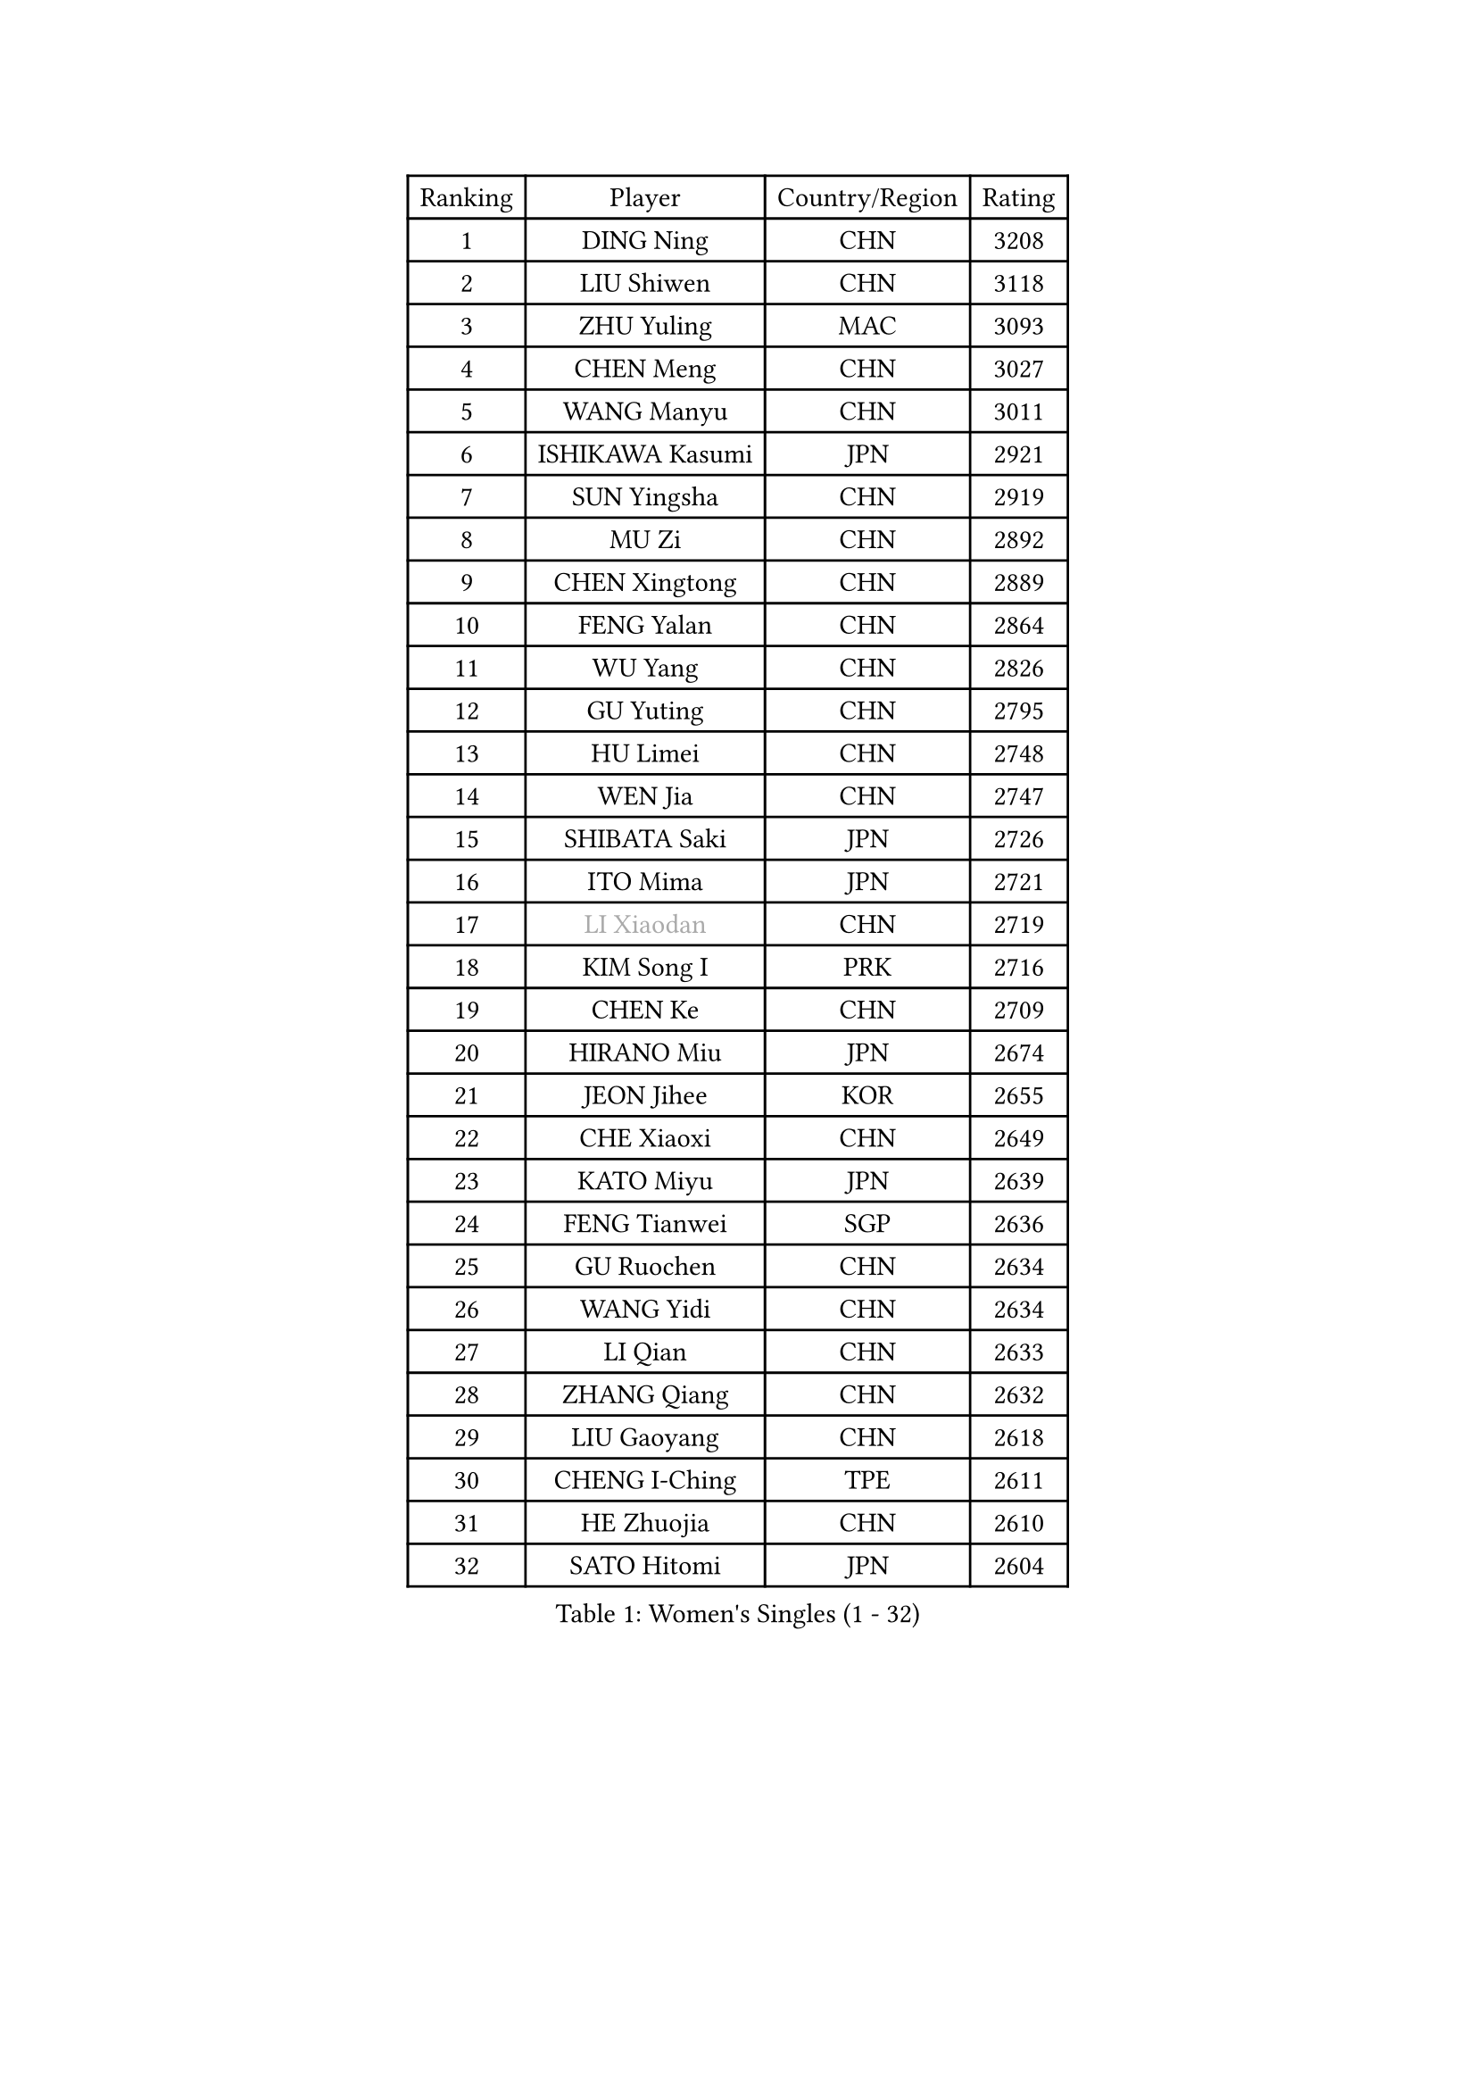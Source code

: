 
#set text(font: ("Courier New", "NSimSun"))
#figure(
  caption: "Women's Singles (1 - 32)",
    table(
      columns: 4,
      [Ranking], [Player], [Country/Region], [Rating],
      [1], [DING Ning], [CHN], [3208],
      [2], [LIU Shiwen], [CHN], [3118],
      [3], [ZHU Yuling], [MAC], [3093],
      [4], [CHEN Meng], [CHN], [3027],
      [5], [WANG Manyu], [CHN], [3011],
      [6], [ISHIKAWA Kasumi], [JPN], [2921],
      [7], [SUN Yingsha], [CHN], [2919],
      [8], [MU Zi], [CHN], [2892],
      [9], [CHEN Xingtong], [CHN], [2889],
      [10], [FENG Yalan], [CHN], [2864],
      [11], [WU Yang], [CHN], [2826],
      [12], [GU Yuting], [CHN], [2795],
      [13], [HU Limei], [CHN], [2748],
      [14], [WEN Jia], [CHN], [2747],
      [15], [SHIBATA Saki], [JPN], [2726],
      [16], [ITO Mima], [JPN], [2721],
      [17], [#text(gray, "LI Xiaodan")], [CHN], [2719],
      [18], [KIM Song I], [PRK], [2716],
      [19], [CHEN Ke], [CHN], [2709],
      [20], [HIRANO Miu], [JPN], [2674],
      [21], [JEON Jihee], [KOR], [2655],
      [22], [CHE Xiaoxi], [CHN], [2649],
      [23], [KATO Miyu], [JPN], [2639],
      [24], [FENG Tianwei], [SGP], [2636],
      [25], [GU Ruochen], [CHN], [2634],
      [26], [WANG Yidi], [CHN], [2634],
      [27], [LI Qian], [CHN], [2633],
      [28], [ZHANG Qiang], [CHN], [2632],
      [29], [LIU Gaoyang], [CHN], [2618],
      [30], [CHENG I-Ching], [TPE], [2611],
      [31], [HE Zhuojia], [CHN], [2610],
      [32], [SATO Hitomi], [JPN], [2604],
    )
  )#pagebreak()

#set text(font: ("Courier New", "NSimSun"))
#figure(
  caption: "Women's Singles (33 - 64)",
    table(
      columns: 4,
      [Ranking], [Player], [Country/Region], [Rating],
      [33], [YANG Xiaoxin], [MON], [2604],
      [34], [POLCANOVA Sofia], [AUT], [2597],
      [35], [LI Jie], [NED], [2585],
      [36], [HU Melek], [TUR], [2574],
      [37], [LIU Xi], [CHN], [2571],
      [38], [ANDO Minami], [JPN], [2571],
      [39], [HASHIMOTO Honoka], [JPN], [2567],
      [40], [HAN Ying], [GER], [2564],
      [41], [SAMARA Elizabeta], [ROU], [2562],
      [42], [LANG Kristin], [GER], [2562],
      [43], [LI Qian], [POL], [2562],
      [44], [SHAN Xiaona], [GER], [2556],
      [45], [#text(gray, "KIM Kyungah")], [KOR], [2551],
      [46], [DOO Hoi Kem], [HKG], [2551],
      [47], [HAYATA Hina], [JPN], [2546],
      [48], [SZOCS Bernadette], [ROU], [2544],
      [49], [#text(gray, "SHENG Dandan")], [CHN], [2544],
      [50], [SHI Xunyao], [CHN], [2544],
      [51], [YU Fu], [POR], [2544],
      [52], [NAGASAKI Miyu], [JPN], [2536],
      [53], [NI Xia Lian], [LUX], [2534],
      [54], [LI Jiayi], [CHN], [2534],
      [55], [QIAN Tianyi], [CHN], [2534],
      [56], [ZHANG Rui], [CHN], [2529],
      [57], [MIKHAILOVA Polina], [RUS], [2528],
      [58], [SHIOMI Maki], [JPN], [2522],
      [59], [POTA Georgina], [HUN], [2522],
      [60], [EKHOLM Matilda], [SWE], [2517],
      [61], [SUH Hyo Won], [KOR], [2517],
      [62], [YANG Ha Eun], [KOR], [2514],
      [63], [ZENG Jian], [SGP], [2513],
      [64], [CHEN Szu-Yu], [TPE], [2510],
    )
  )#pagebreak()

#set text(font: ("Courier New", "NSimSun"))
#figure(
  caption: "Women's Singles (65 - 96)",
    table(
      columns: 4,
      [Ranking], [Player], [Country/Region], [Rating],
      [65], [HAMAMOTO Yui], [JPN], [2509],
      [66], [CHOI Hyojoo], [KOR], [2508],
      [67], [LIU Jia], [AUT], [2506],
      [68], [MORI Sakura], [JPN], [2505],
      [69], [MONTEIRO DODEAN Daniela], [ROU], [2498],
      [70], [LI Jiao], [NED], [2497],
      [71], [SUN Mingyang], [CHN], [2494],
      [72], [MATSUZAWA Marina], [JPN], [2489],
      [73], [LEE Ho Ching], [HKG], [2488],
      [74], [#text(gray, "TIE Yana")], [HKG], [2484],
      [75], [LI Fen], [SWE], [2481],
      [76], [YOON Hyobin], [KOR], [2481],
      [77], [SOO Wai Yam Minnie], [HKG], [2477],
      [78], [YU Mengyu], [SGP], [2461],
      [79], [#text(gray, "JIANG Huajun")], [HKG], [2457],
      [80], [CHA Hyo Sim], [PRK], [2457],
      [81], [MORIZONO Misaki], [JPN], [2455],
      [82], [ZHANG Mo], [CAN], [2450],
      [83], [LIU Fei], [CHN], [2449],
      [84], [FAN Siqi], [CHN], [2446],
      [85], [HUANG Yingqi], [CHN], [2446],
      [86], [MAEDA Miyu], [JPN], [2444],
      [87], [JIA Jun], [CHN], [2438],
      [88], [KIM Youjin], [KOR], [2437],
      [89], [SOLJA Petrissa], [GER], [2432],
      [90], [PESOTSKA Margaryta], [UKR], [2430],
      [91], [DIAZ Adriana], [PUR], [2428],
      [92], [#text(gray, "CHOI Moonyoung")], [KOR], [2425],
      [93], [CHENG Hsien-Tzu], [TPE], [2424],
      [94], [MORIZONO Mizuki], [JPN], [2423],
      [95], [LEE Zion], [KOR], [2422],
      [96], [ODO Satsuki], [JPN], [2419],
    )
  )#pagebreak()

#set text(font: ("Courier New", "NSimSun"))
#figure(
  caption: "Women's Singles (97 - 128)",
    table(
      columns: 4,
      [Ranking], [Player], [Country/Region], [Rating],
      [97], [KIHARA Miyuu], [JPN], [2415],
      [98], [HAPONOVA Hanna], [UKR], [2409],
      [99], [DIACONU Adina], [ROU], [2409],
      [100], [GRZYBOWSKA-FRANC Katarzyna], [POL], [2408],
      [101], [NING Jing], [AZE], [2403],
      [102], [BATRA Manika], [IND], [2402],
      [103], [PASKAUSKIENE Ruta], [LTU], [2400],
      [104], [#text(gray, "SONG Maeum")], [KOR], [2398],
      [105], [TIAN Yuan], [CRO], [2394],
      [106], [HUANG Yi-Hua], [TPE], [2391],
      [107], [VOROBEVA Olga], [RUS], [2389],
      [108], [PAVLOVICH Viktoria], [BLR], [2389],
      [109], [MESHREF Dina], [EGY], [2389],
      [110], [ZHOU Yihan], [SGP], [2386],
      [111], [LIN Ye], [SGP], [2385],
      [112], [#text(gray, "VACENOVSKA Iveta")], [CZE], [2382],
      [113], [TAN Wenling], [ITA], [2380],
      [114], [YAN Chimei], [SMR], [2379],
      [115], [LIU Xin], [CHN], [2378],
      [116], [PARTYKA Natalia], [POL], [2377],
      [117], [NOSKOVA Yana], [RUS], [2372],
      [118], [NG Wing Nam], [HKG], [2370],
      [119], [EERLAND Britt], [NED], [2366],
      [120], [KIM Jiho], [KOR], [2365],
      [121], [#text(gray, "RI Mi Gyong")], [PRK], [2361],
      [122], [WINTER Sabine], [GER], [2361],
      [123], [SU Pei-Ling], [TPE], [2360],
      [124], [SO Eka], [JPN], [2359],
      [125], [SAWETTABUT Suthasini], [THA], [2358],
      [126], [LIU Weishan], [CHN], [2357],
      [127], [KREKINA Svetlana], [RUS], [2356],
      [128], [LEE Eunhye], [KOR], [2354],
    )
  )